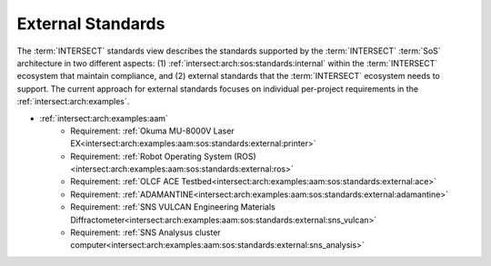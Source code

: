 .. _intersect:arch:sos:standards:external:

External Standards
^^^^^^^^^^^^^^^^^^

The :term:`INTERSECT` standards view describes the standards supported by the
:term:`INTERSECT` :term:`SoS` architecture in two different aspects: (1)
:ref:`intersect:arch:sos:standards:internal` within the :term:`INTERSECT`
ecosystem that maintain compliance, and (2) external standards that the
:term:`INTERSECT` ecosystem needs to support. The current approach for
external standards focuses on individual per-project requirements in the
:ref:`intersect:arch:examples`.

- :ref:`intersect:arch:examples:aam`
   - Requirement: :ref:`Okuma MU-8000V Laser EX<intersect:arch:examples:aam:sos:standards:external:printer>`
   - Requirement: :ref:`Robot Operating System (ROS)<intersect:arch:examples:aam:sos:standards:external:ros>`
   - Requirement: :ref:`OLCF ACE Testbed<intersect:arch:examples:aam:sos:standards:external:ace>`
   - Requirement: :ref:`ADAMANTINE<intersect:arch:examples:aam:sos:standards:external:adamantine>`
   - Requirement: :ref:`SNS VULCAN Engineering Materials Diffractometer<intersect:arch:examples:aam:sos:standards:external:sns_vulcan>`
   - Requirement: :ref:`SNS Analysus cluster computer<intersect:arch:examples:aam:sos:standards:external:sns_analysis>`
